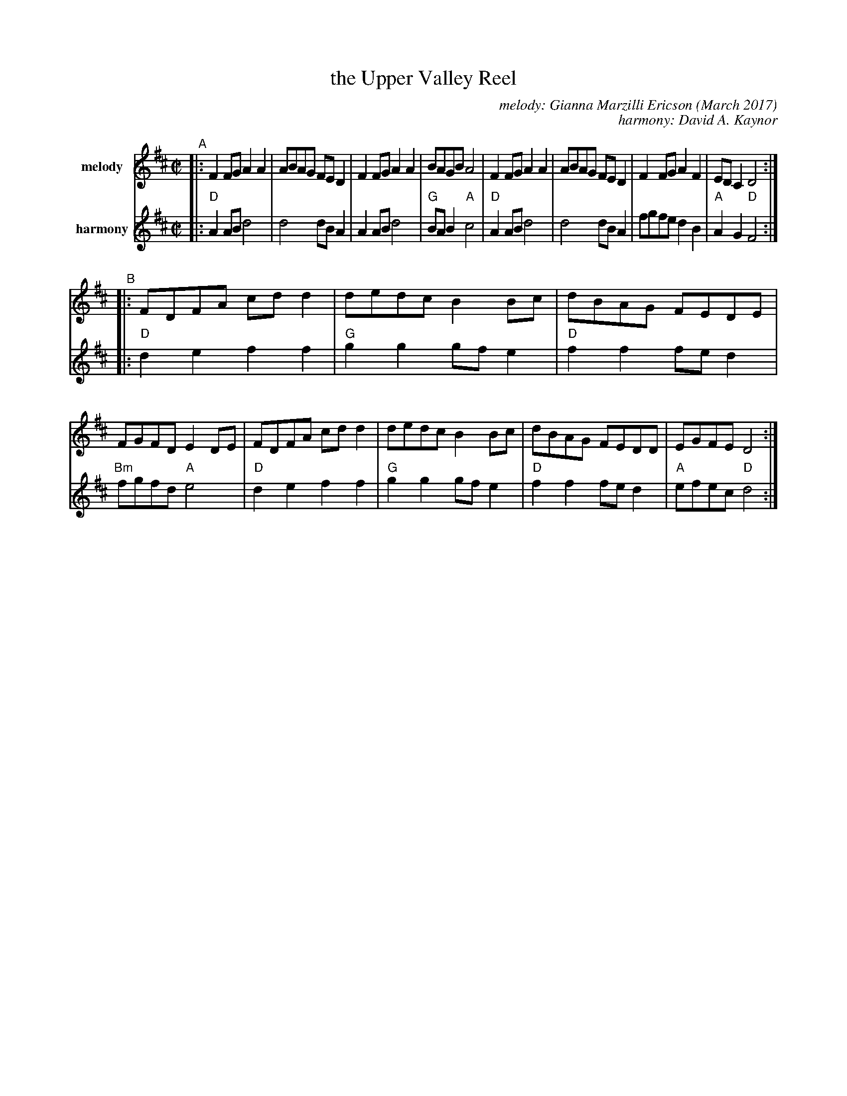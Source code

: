 X: 1
T: the Upper Valley Reel
C: melody: Gianna Marzilli Ericson (March 2017)
C: harmony: David A. Kaynor
R: reel
%S: s:4 b:16(4+4+4+4)
S: https://natunelist.net/upper-valley-reel/
Z: 2022 John Chambers <jc:trillian.mit.edu>
V: 1 name=melody staves=2
V: 2 name=harmony
M: C|
L: 1/8
K: D
% = = = = = = = = = =
V: 1
"^A"|:\
F2FG A2A2 | ABAG FED2 | F2FG A2A2 | BAGB A4 |\
F2FG A2A2 | ABAG FED2 | F2FG A2F2 | EDC2 D4 :|
"^B"|:\
FDFA cdd2 | dedc B2Bc | dBAG FEDE | FGFD E2DE |\
FDFA cdd2 | dedc B2Bc | dBAG FEDD | EGFE D4 :|
% = = = = = = = = = =
V: 2 
|:\
"D"A2AB d4 | d4 dBA2 | A2AB d4 | "G"BAB2 "A"c4 |\
"D"A2AB d4 | d4 dBA2 | fgfe d2B2 | "A"A2G2 "D"F4 :|
|:\
"D"d2e2 f2f2 | "G"g2g2 gfe2 | "D"f2f2 fed2 | "Bm"fgfd "A"e4 |\
"D"d2e2 f2f2 | "G"g2g2 gfe2 | "D"f2f2 fed2 | "A"efec "D"d4 :|
